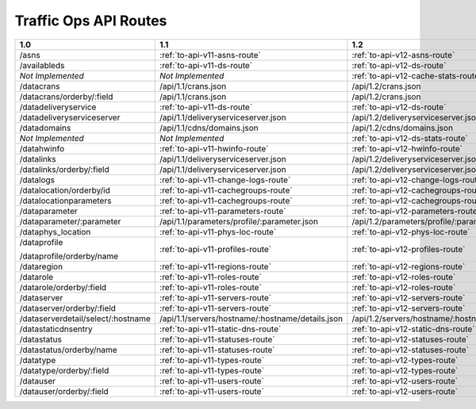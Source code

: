 .. raw:: html

  <style>
  table {
      table-layout: fixed;
      width: 100%;
  }

  td {
      word-wrap:break-word;
  }
  table.docutils col:nth-child(1) {
      width: 30%;
  }
  table.docutils col:nth-child(2) {
      width: 30%;
  }
  table.docutils col:nth-child(3) {
      width: 30%;
  }
  .wy-nav-content {
      max-width: 1200px;
      width: 90%;
  }
  </style>

.. 
.. Copyright 2015 Comcast Cable Communications Management, LLC
.. 
.. Licensed under the Apache License, Version 2.0 (the "License");
.. you may not use this file except in compliance with the License.
.. You may obtain a copy of the License at
.. 
..     http://www.apache.org/licenses/LICENSE-2.0
.. 
.. Unless required by applicable law or agreed to in writing, software
.. distributed under the License is distributed on an "AS IS" BASIS,
.. WITHOUT WARRANTIES OR CONDITIONS OF ANY KIND, either express or implied.
.. See the License for the specific language governing permissions and
.. limitations under the License.
.. 


.. _to-api-routes:

Traffic Ops API Routes
======================

+------------------------------------+----------------------------------------------------+----------------------------------------------------+
| 1.0                                |   1.1                                              |   1.2                                              |
+====================================+====================================================+====================================================+
| /asns                              |   :ref:`to-api-v11-asns-route`                     |   :ref:`to-api-v12-asns-route`                     |
+------------------------------------+----------------------------------------------------+----------------------------------------------------+
| /availableds                       |   :ref:`to-api-v11-ds-route`                       |   :ref:`to-api-v12-ds-route`                       |
+------------------------------------+----------------------------------------------------+----------------------------------------------------+
| *Not Implemented*                  |   *Not Implemented*                                |   :ref:`to-api-v12-cache-stats-route`              |
+------------------------------------+----------------------------------------------------+----------------------------------------------------+
| /datacrans                         |   /api/1.1/crans.json                              |   /api/1.2/crans.json                              |
+------------------------------------+----------------------------------------------------+----------------------------------------------------+
| /datacrans/orderby/:field          |   /api/1.1/crans.json                              |   /api/1.2/crans.json                              |
+------------------------------------+----------------------------------------------------+----------------------------------------------------+
| /datadeliveryservice               |   :ref:`to-api-v11-ds-route`                       |   :ref:`to-api-v12-ds-route`                       |
+------------------------------------+----------------------------------------------------+----------------------------------------------------+
| /datadeliveryserviceserver         |   /api/1.1/deliveryserviceserver.json              |   /api/1.2/deliveryserviceserver.json              |
+------------------------------------+----------------------------------------------------+----------------------------------------------------+
| /datadomains                       |   /api/1.1/cdns/domains.json                       |   /api/1.2/cdns/domains.json                       |
+------------------------------------+----------------------------------------------------+----------------------------------------------------+
| *Not Implemented*                  |  *Not Implemented*                                 |   :ref:`to-api-v12-ds-stats-route`                 |
+------------------------------------+----------------------------------------------------+----------------------------------------------------+
| /datahwinfo                        |   :ref:`to-api-v11-hwinfo-route`                   |   :ref:`to-api-v12-hwinfo-route`                   |
+------------------------------------+----------------------------------------------------+----------------------------------------------------+
| /datalinks                         |   /api/1.1/deliveryserviceserver.json              |   /api/1.2/deliveryserviceserver.json              |
+------------------------------------+----------------------------------------------------+----------------------------------------------------+
| /datalinks/orderby/:field          |   /api/1.1/deliveryserviceserver.json              |   /api/1.2/deliveryserviceserver.json              |
+------------------------------------+----------------------------------------------------+----------------------------------------------------+
| /datalogs                          |   :ref:`to-api-v11-change-logs-route`              |   :ref:`to-api-v12-change-logs-route`              |
+------------------------------------+----------------------------------------------------+----------------------------------------------------+
| /datalocation/orderby/id           |   :ref:`to-api-v11-cachegroups-route`              |   :ref:`to-api-v12-cachegroups-route`              |
+------------------------------------+----------------------------------------------------+----------------------------------------------------+
| /datalocationparameters            |   :ref:`to-api-v11-cachegroups-route`              |   :ref:`to-api-v12-cachegroups-route`              |
+------------------------------------+----------------------------------------------------+----------------------------------------------------+
| /dataparameter                     |   :ref:`to-api-v11-parameters-route`               |   :ref:`to-api-v12-parameters-route`               |
+------------------------------------+----------------------------------------------------+----------------------------------------------------+
| /dataparameter/:parameter          |   /api/1.1/parameters/profile/:parameter.json      |   /api/1.2/parameters/profile/:parameter.json      |
+------------------------------------+----------------------------------------------------+----------------------------------------------------+
| /dataphys_location                 |   :ref:`to-api-v11-phys-loc-route`                 |   :ref:`to-api-v12-phys-loc-route`                 |
+------------------------------------+----------------------------------------------------+----------------------------------------------------+
| /dataprofile                       |   :ref:`to-api-v11-profiles-route`                 |   :ref:`to-api-v12-profiles-route`                 |
|                                    |                                                    |                                                    |
| /dataprofile/orderby/name          |                                                    |                                                    |
+------------------------------------+----------------------------------------------------+----------------------------------------------------+
| /dataregion                        |   :ref:`to-api-v11-regions-route`                  |   :ref:`to-api-v12-regions-route`                  |
+------------------------------------+----------------------------------------------------+----------------------------------------------------+
| /datarole                          |   :ref:`to-api-v11-roles-route`                    |   :ref:`to-api-v12-roles-route`                    |
+------------------------------------+----------------------------------------------------+----------------------------------------------------+
| /datarole/orderby/:field           |   :ref:`to-api-v11-roles-route`                    |   :ref:`to-api-v12-roles-route`                    |
+------------------------------------+----------------------------------------------------+----------------------------------------------------+
| /dataserver                        |   :ref:`to-api-v11-servers-route`                  |   :ref:`to-api-v12-servers-route`                  |
+------------------------------------+----------------------------------------------------+----------------------------------------------------+
| /dataserver/orderby/:field         |   :ref:`to-api-v11-servers-route`                  |   :ref:`to-api-v12-servers-route`                  |
+------------------------------------+----------------------------------------------------+----------------------------------------------------+
| /dataserverdetail/select/:hostname |   /api/1.1/servers/hostname/:hostname/details.json |   /api/1.2/servers/hostname/:hostname/details.json |
+------------------------------------+----------------------------------------------------+----------------------------------------------------+
| /datastaticdnsentry                |   :ref:`to-api-v11-static-dns-route`               |   :ref:`to-api-v12-static-dns-route`               |
+------------------------------------+----------------------------------------------------+----------------------------------------------------+
| /datastatus                        |   :ref:`to-api-v11-statuses-route`                 |   :ref:`to-api-v12-statuses-route`                 |
+------------------------------------+----------------------------------------------------+----------------------------------------------------+
| /datastatus/orderby/name           |   :ref:`to-api-v11-statuses-route`                 |   :ref:`to-api-v12-statuses-route`                 |
+------------------------------------+----------------------------------------------------+----------------------------------------------------+
| /datatype                          |   :ref:`to-api-v11-types-route`                    |   :ref:`to-api-v12-types-route`                    |
+------------------------------------+----------------------------------------------------+----------------------------------------------------+
| /datatype/orderby/:field           |   :ref:`to-api-v11-types-route`                    |   :ref:`to-api-v12-types-route`                    |
+------------------------------------+----------------------------------------------------+----------------------------------------------------+
| /datauser                          |   :ref:`to-api-v11-users-route`                    |   :ref:`to-api-v12-users-route`                    |
+------------------------------------+----------------------------------------------------+----------------------------------------------------+
| /datauser/orderby/:field           |   :ref:`to-api-v11-users-route`                    |   :ref:`to-api-v12-users-route`                    |
+------------------------------------+----------------------------------------------------+----------------------------------------------------+

